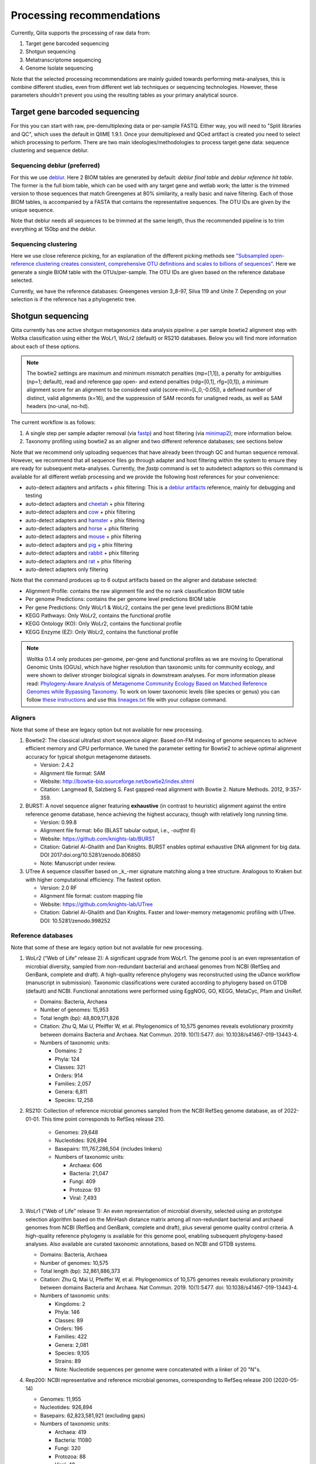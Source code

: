 Processing recommendations
==========================

Currently, Qiita supports the processing of raw data from:

#. Target gene barcoded sequencing
#. Shotgun sequencing
#. Metatranscriptome sequencing
#. Genome Isolate sequencing

Note that the selected processing recommendations are mainly guided towards performing meta-analyses,
this is combine different studies, even from different wet lab techniques or
sequencing technologies. However, these parameters shouldn't prevent you using the
resulting tables as your primary analytical source.

Target gene barcoded sequencing
-------------------------------

For this you can start with raw, pre-demultiplexing data or per-sample FASTQ. Either way, you will need to
"Split libraries and QC", which uses the default in QIIME 1.9.1. Once your demultiplexed and QCed artifact is created
you need to select which processing to perform. There are two main ideologies/methodologies to process target
gene data: sequence clustering and sequence deblur.

Sequencing deblur (preferred)
^^^^^^^^^^^^^^^^^^^^^^^^^^^^^

For this we use `deblur <https://github.com/biocore/deblur>`_. Here 2 BIOM tables are generated by default:
`deblur final table` and `deblur reference hit table`. The former is the full biom table, which can be used with any
target gene and wetlab work; the latter is the trimmed version to those sequences that match Greengenes at 80% similarity, a
really basic and naive filtering. Each of those BIOM tables, is accompanied by a FASTA that contains the representative sequences.
The OTU IDs are given by the unique sequence.

Note that deblur needs all sequences to be trimmed at the same length, thus the recommended pipeline is to trim everything at 150bp and the deblur.

Sequencing clustering
^^^^^^^^^^^^^^^^^^^^^

Here we use close reference picking, for an explanation of the different picking methods see
`"Subsampled open-reference clustering creates consistent, comprehensive OTU definitions and scales to billions of sequences" <https://peerj.com/articles/545/>`_.
Here we generate a single BIOM table with the OTUs/per-sample. The OTU IDs are given based on the reference database selected.

Currently, we have the reference databases: Greengenes version 3_8-97, Silva 119 and Unite 7. Depending on your selection is if the reference has a phylogenetic tree.

Shotgun sequencing
------------------

Qiita currently has one active shotgun metagenomics data analysis pipeline: a per sample
bowtie2 alignment step with Woltka classification using either the WoLr1, WoLr2 (default) or RS210 databases.
Below you will find more information about each of these options.

.. note::
   The bowtie2 settings are maximum and minimum mismatch penalties (mp=[1,1]), a
   penalty for ambiguities (np=1; default), read and reference gap open- and
   extend penalties (rdg=[0,1], rfg=[0,1]), a minimum alignment score for an
   alignment to be considered valid (score-min=[L,0,-0.05]), a defined number of
   distinct, valid alignments (k=16), and the suppression of SAM records for
   unaligned reads, as well as SAM headers (no-unal, no-hd).

The current workflow is as follows:

#. A single step per sample adapter removal (via `fastp <https://academic.oup.com/bioinformatics/article/34/17/i884/5093234>`_) and host filtering (via `minimap2 <https://academic.oup.com/bioinformatics/article/34/18/3094/4994778>`_); more information below.
#. Taxonomy profiling using bowtie2 as an aligner and two different reference databases; see sections below

Note that we recommend only uploading sequences that have already been through QC and human sequence removal. However, we
recommend that all sequence files go through adapter and host filtering within the system to ensure they are ready for
subsequent meta-analyses. Currently, the `fastp` command is set to autodetect adaptors so this command is available for all different
wetlab processing and we provide the following host references for your convenience:

- auto-detect adapters and artifacts + phix filtering: This is a `deblur artifacts <https://github.com/biocore/deblur/blob/master/deblur/support_files/artifacts.fa>`_ reference, mainly for debugging and testing
- auto-detect adapters and `cheetah <https://ftp.ncbi.nlm.nih.gov/genomes/all/GCF/003/709/585/GCF_003709585.1_Aci_jub_2/GCF_003709585.1_Aci_jub_2_genomic.fna.gz>`_ + phix filtering
- auto-detect adapters and `cow <https://ftp.ncbi.nlm.nih.gov/genomes/all/GCA/000/003/205/GCA_000003205.6_Btau_5.0.1/GCA_000003205.6_Btau_5.0.1_genomic.fna.gz>`_ + phix filtering
- auto-detect adapters and `hamster <https://ftp.ncbi.nlm.nih.gov/genomes/all/GCF/017/639/785/GCF_017639785.1_BCM_Maur_2.0/GCF_017639785.1_BCM_Maur_2.0_genomic.fna.gz>`_ + phix filtering
- auto-detect adapters and `horse <https://ftp.ncbi.nlm.nih.gov/genomes/all/GCA/000/002/305/GCA_000002305.1_EquCab2.0/GCA_000002305.1_EquCab2.0_genomic.fna.gz>`_ + phix filtering
- auto-detect adapters and `mouse <https://ftp.ncbi.nlm.nih.gov/genomes/all/GCF/000/001/635/GCF_000001635.27_GRCm39/GCF_000001635.27_GRCm39_genomic.fna.gz>`_ + phix filtering
- auto-detect adapters and `pig <https://ftp.ncbi.nlm.nih.gov/genomes/all/GCF/000/003/025/GCF_000003025.6_Sscrofa11.1/GCF_000003025.6_Sscrofa11.1_genomic.fna.gz>`_ + phix filtering
- auto-detect adapters and `rabbit <https://ftp.ncbi.nlm.nih.gov/genomes/all/GCF/000/003/625/GCF_000003625.3_OryCun2.0/GCF_000003625.3_OryCun2.0_genomic.fna.gz>`_ + phix filtering
- auto-detect adapters and `rat <https://ftp.ncbi.nlm.nih.gov/genomes/all/GCA/000/001/895/GCA_000001895.4_Rnor_6.0/GCA_000001895.4_Rnor_6.0_genomic.fna.gz>`_ + phix filtering
- auto-detect adapters only filtering

Note that the command produces up to 6 output artifacts based on the aligner and database selected:

- Alignment Profile: contains the raw alignment file and the no rank classification BIOM table
- Per genome Predictions: contains the per genome level predictions BIOM table
- Per gene Predictions: Only WoLr1 & WoLr2, contains the per gene level predictions BIOM table
- KEGG Pathways: Only WoLr2, contains the functional profile
- KEGG Ontology (KO): Only WoLr2, contains the functional profile
- KEGG Enzyme (EZ): Only WoLr2, contains the functional profile


.. note::
   Woltka 0.1.4 only produces per-genome, per-gene and functional profiles as we are moving
   to Operational Genomic Units (OGUs), which have higher resolution than taxonomic units
   for community ecology, and were shown to deliver stronger biological signals in
   downstream analyses. For more information please read: `Phylogeny-Aware Analysis of
   Metagenome Community Ecology Based on Matched Reference Genomes while Bypassing
   Taxonomy <https://journals.asm.org/doi/10.1128/msystems.00167-22>`_. To work on lower
   taxonomic levels (like species or genus) you can follow `these instructions
   <https://github.com/qiyunzhu/woltka/blob/master/doc/collapse.md#collapse-to-level>`_ and use
   this `lineages.txt <http://ftp.microbio.me/pub/wol2/taxonomy/lineages.txt>`_ file
   with your collapse command.

Aligners
^^^^^^^^

Note that some of these are legacy option but not available for new processing.

#. Bowtie2: The classical ultrafast short sequence aligner. Based on-FM indexing of genome sequences to achieve
   efficient memory and CPU performance. We tuned the parameter setting for Bowtie2 to achieve optimal
   alignment accuracy for typical shotgun metagenome datasets.

   - Version: 2.4.2
   - Alignment file format: SAM
   - Website: http://bowtie-bio.sourceforge.net/bowtie2/index.shtml
   - Citation: Langmead B, Salzberg S. Fast gapped-read alignment with Bowtie 2. Nature Methods. 2012, 9:357-359.

#. BURST: A novel sequence aligner featuring **exhaustive** (in contrast to heuristic) alignment against the entire
   reference genome database, hence achieving the highest accuracy, though with relatively long running time.

   - Version: 0.99.8
   - Alignment file format: b6o (BLAST tabular output, i.e., `-outfmt 6`)
   - Website: https://github.com/knights-lab/BURST
   - Citation: Gabriel Al-Ghalith and Dan Knights. BURST enables optimal exhaustive DNA alignment for big data. DOI 2017:doi.org/10.5281/zenodo.806850
   - Note: Manuscript under review.

#. UTree
   A sequence classifier based on _k_-mer signature matching along a tree structure. Analogous to Kraken but with higher computational efficiency. The fastest option.

   - Version: 2.0 RF
   - Alignment file format: custom mapping file
   - Website: https://github.com/knights-lab/UTree
   - Citation: Gabriel Al-Ghalith and Dan Knights. Faster and lower-memory metagenomic profiling with UTree. DOI: 10.5281/zenodo.998252

Reference databases
^^^^^^^^^^^^^^^^^^^

Note that some of these are legacy option but not available for new processing.

#. WoLr2 (“Web of Life” release 2): A significant upgrade from WoLr1. The genome
   pool is an even representation of microbial diversity, sampled from
   non-redundant bacterial and archaeal genomes from NCBI (RefSeq and GenBank,
   complete and draft). A high-quality reference phylogeny was reconstructed
   using the uDance workflow (manuscript in submission). Taxonomic
   classifications were curated according to phylogeny based on GTDB (default)
   and NCBI. Functional annotations were performed using EggNOG, GO, KEGG,
   MetaCyc, Pfam and UniRef.

   -  Domains: Bacteria, Archaea
   -  Number of genomes: 15,953
   -  Total length (bp): 48,809,171,826
   -  Citation: Zhu Q, Mai U, Pfeiffer W, et al. Phylogenomics of 10,575 genomes
      reveals evolutionary proximity between domains Bacteria and Archaea. Nat
      Commun. 2019. 10(1):5477. doi: 10.1038/s41467-019-13443-4.
   -  Numbers of taxonomic units:

      - Domains: 2
      - Phyla: 124
      - Classes: 321
      - Orders: 914
      - Families: 2,057
      - Genera: 6,811
      - Species: 12,258

#. RS210: Collection of reference microbial genomes sampled from the NCBI RefSeq
   genome database, as of 2022-01-01. This time point corresponds to RefSeq
   release 210.

    - Genomes: 29,648
    - Nucleotides: 926,894
    - Basepairs: 111,767,286,504 (includes linkers)
    - Numbers of taxonomic units:

      - Archaea: 606
      - Bacteria: 21,047
      - Fungi: 409
      - Protozoa: 93
      - Viral: 7,493

#. WoLr1 ("Web of Life" release 1): An even representation of microbial diversity, selected using an prototype
   selection algorithm based on the MinHash distance matrix among all non-redundant bacterial and archaeal genomes
   from NCBI (RefSeq and GenBank, complete and draft), plus several genome quality control criteria. A
   high-quality reference phylogeny is available for this genome pool, enabling subsequent
   phylogeny-based analyses. Also available are curated taxonomic annotations, based on NCBI and GTDB
   systems.

   - Domains: Bacteria, Archaea
   - Number of genomes: 10,575
   - Total length (bp): 32,861,886,373
   - Citation: Zhu Q, Mai U, Pfeiffer W, et al. Phylogenomics of 10,575 genomes reveals evolutionary
     proximity between domains Bacteria and Archaea. Nat Commun. 2019. 10(1):5477. doi: 10.1038/s41467-019-13443-4.
   - Numbers of taxonomic units:

     - Kingdoms: 2
     - Phyla: 146
     - Classes: 89
     - Orders: 196
     - Families: 422
     - Genera: 2,081
     - Species: 9,105
     - Strains: 89
     - Note: Nucleotide sequences per genome were concatenated with a linker of 20 "N"s.

#. Rep200: NCBI representative and reference microbial genomes, corresponding to RefSeq release 200 (2020-05-14)

   - Genomes:             11,955
   - Nucleotides:        926,894
   - Basepairs:   62,823,581,921 (excluding gaps)
   - Numbers of taxonomic units:

     - Archaea:  419
     - Bacteria: 11080
     - Fungi:    320
     - Protozoa: 88
     - Viral:    48

#. Rep94: NCBI representative and reference microbial genomes, corresponding to RefSeq release 94.

   - Domains: Bacteria, Archaea
   - Number of genomes: 5,808
   - Total length (bp): 23,165,526,011
   - Note: Nucleotide sequences per genome were concatenated with a linker of 20 "N"s.
   - Numbers of taxonomic units:

     - Kingdoms: 2
     - Phyla: 38
     - Classes: 85
     - Orders: 186
     - Families: 427
     - Genera: 1,931
     - Species: 5,636
     - Strains: 84

#. Rep82: NCBI representative and reference microbial genomes, corresponding to RefSeq release 82.

   - Not available anymore for new processing
   - Domains: Bacteria, Archaea, Viruses/Viroids
   - Number of genomes: 10,519
   - Total length (bp): 20,387,349,319
   - Note: Plasmids were isolated from bacterial and archaeal host genomes and considered as separate genomes.
   - Numbers of taxonomic units:

     - Kingdoms: 6
     - Phyla: 55
     - Classes: 362
     - Orders: 182
     - Families: 452
     - Genera: 2,264
     - Species: 11,852
     - Strains: 4,263

Metatranscriptome processing
----------------------------

Qiita currently has one active Metatranscriptome data analysis pipeline, as follows:

#. Ribosomal read filtering via `SortMeRNA <https://pubmed.ncbi.nlm.nih.gov/23071270/>`_; details below. This produces a `Ribosomal reads` and a `Non-ribosomal reads` artifact/
#. Sequence profiling via Woltka; for more information see details above.

Sample processing guidelines for metatranscriptomic data
^^^^^^^^^^^^^^^^^^^^^^^^^^^^^^^^^^^^^^^^^^^^^^^^^^^^^^^^

Ribosomal read filtering
^^^^^^^^^^^^^^^^^^^^^^^^

`SortMeRNA <https://pubmed.ncbi.nlm.nih.gov/23071270/>`_ is used for removal of ribosomal reads from quality filtered Metatranscriptome data

Latest SortMeRNA version: v2.1

Input: Quality filtered Metatranscriptome reads (FASTA/FASTQ)
Ribosomal reads are identified by searching against pre-curated rRNA databases. Currently, rRNA databases covering bacteria, archaea and eukarya
were downloaded and indexed from `SILVA <https://www.arb-silva.de>`_ and `Rfam <https://rfam.xfam.org>`_.
Currently indexed databases and their clustering ids:

- silva-bacterial-16s-id 90%
- silva-bacterial-23s-id 98%
- silva-archaeal-16s-id 95%
- silva-archaeal-23s-id 98%
- silva-eukarya-18s-id 95%
- silva-eukarya-28s-id 98%
- rfam-5s-database-id 98%
- rfam-5.8s-database-id 98%

The above databases and ID cut-offs were chosen to work with a range of samples including more diverse/complex environmental samples.

Building Custom databases
^^^^^^^^^^^^^^^^^^^^^^^^^
Custom databases can also be built in addition to the above mentioned databases.
Custom databases can be built by using the using the `ARB package <https://www.arb-silva.de/download/arb-files/>`_ to extract FASTA files for:

- 16S bacteria, 16S archaea and 18S eukarya using SSURef_NR99_119_SILVA_14_07_14_opt.arb
- 23S bacteria, 23S archaea and 28S eukarya using LSURef_119_SILVA_15_07_14_opt.arb

The built databases will then have to be indexed before running SortMeRNA.
Reference database(s) and their corresponding indexes separated by "," and multiple databases are separated by ":"


SortMeRNA Usage
^^^^^^^^^^^^^^^
SortMeRNA filters the ribosomal from the non-ribosomal reads from the input sample dataset (via BLAST search)and outputs two fasta/q files containing the
ribosomal and non-ribosomal reads respectively.
Additionally, a summary file showing the proportion of reads matching to each of the screened ribosomal databases can also be made available.
Default options have been set to report only the best alignment per read reaching E-value.
For non ribo-depleted samples (i.e. total RNA), the ribosomal reads obtained from SortMeRNA can be further used in taxonomic/compositional analysis.
In the case of ribo-depleted samples, only the non-ribosomal reads are used in downstream analyses such as assembly, mapping, differential gene abundance analyses etc.


Genome Isolate Processing
-------------------------

This workflow can be used for assembling (meta)-genomes (isolate and/or metagenomic data) using SPAdes v3.15.2 at set k-mer lengths of 21,33,55,77,99 and 127.

The assembled contigs are stored in per sample FASTA files (originally scaffolds.fna in SPAdes).

The --merge option merges the forward and reverse reads prior to assembly (preferable for isolate or metagenomes with high sequencing depth), the non-merge option works well for shallow shotgun data and/or complex environmental communities.

The --meta flag is used to assemble metagenomic datasets.
